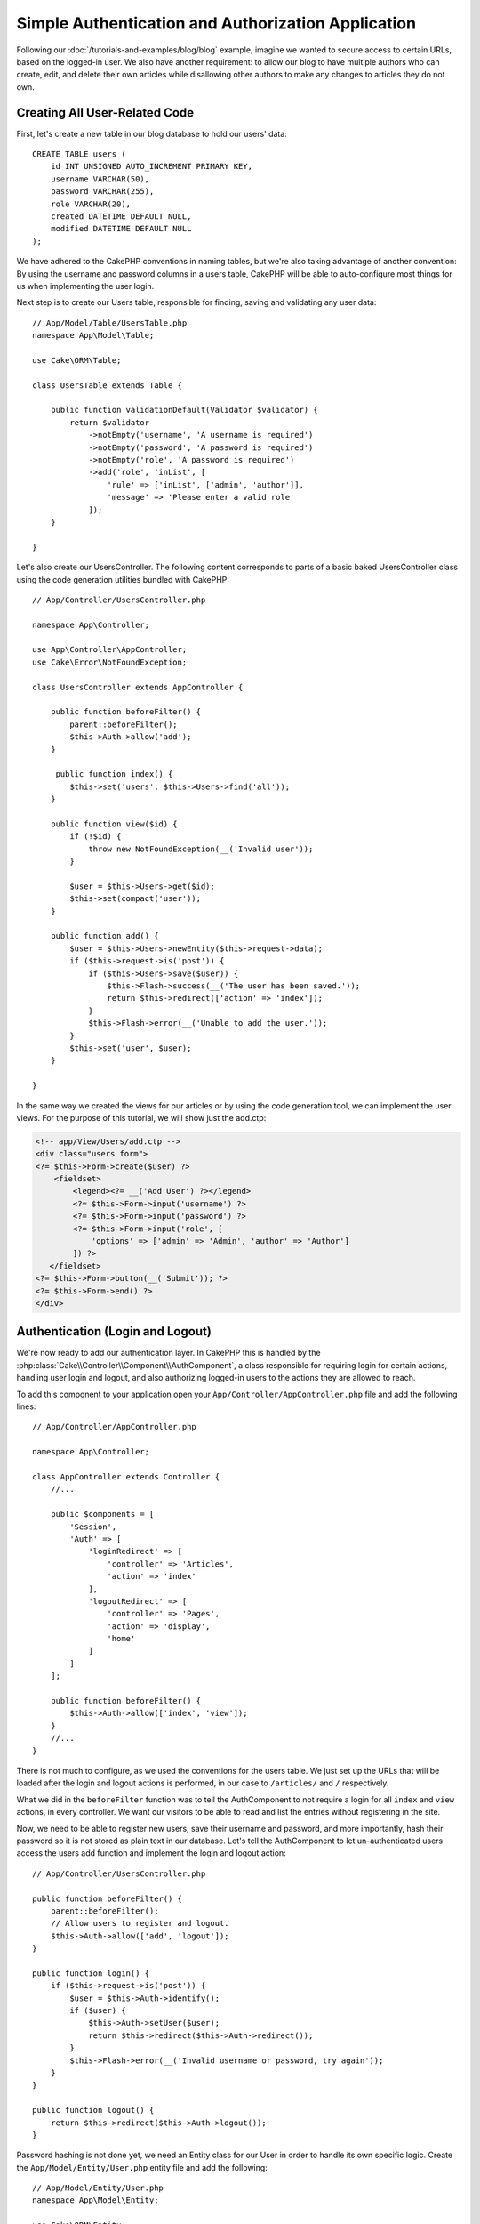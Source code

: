 Simple Authentication and Authorization Application
###################################################

Following our :doc:`/tutorials-and-examples/blog/blog` example, imagine we wanted to
secure access to certain URLs, based on the logged-in
user. We also have another requirement: to allow our blog to have multiple authors
who can create, edit, and delete their own articles while
disallowing other authors to make any changes to articles they do not own.

Creating All User-Related Code
==============================

First, let's create a new table in our blog database to hold our users' data::

    CREATE TABLE users (
        id INT UNSIGNED AUTO_INCREMENT PRIMARY KEY,
        username VARCHAR(50),
        password VARCHAR(255),
        role VARCHAR(20),
        created DATETIME DEFAULT NULL,
        modified DATETIME DEFAULT NULL
    );

We have adhered to the CakePHP conventions in naming tables, but we're also
taking advantage of another convention: By using the username and password
columns in a users table, CakePHP will be able to auto-configure most things for
us when implementing the user login.

Next step is to create our Users table, responsible for finding, saving and
validating any user data::

    // App/Model/Table/UsersTable.php
    namespace App\Model\Table;

    use Cake\ORM\Table;

    class UsersTable extends Table {

        public function validationDefault(Validator $validator) {
            return $validator
                ->notEmpty('username', 'A username is required')
                ->notEmpty('password', 'A password is required')
                ->notEmpty('role', 'A password is required')
                ->add('role', 'inList', [
                    'rule' => ['inList', ['admin', 'author']],
                    'message' => 'Please enter a valid role'
                ]);
        }

    }

Let's also create our UsersController. The following content corresponds to
parts of a basic baked UsersController class using the code generation utilities bundled
with CakePHP::

    // App/Controller/UsersController.php

    namespace App\Controller;

    use App\Controller\AppController;
    use Cake\Error\NotFoundException;

    class UsersController extends AppController {

        public function beforeFilter() {
            parent::beforeFilter();
            $this->Auth->allow('add');
        }

         public function index() {
            $this->set('users', $this->Users->find('all'));
        }

        public function view($id) {
            if (!$id) {
                throw new NotFoundException(__('Invalid user'));
            }

            $user = $this->Users->get($id);
            $this->set(compact('user'));
        }

        public function add() {
            $user = $this->Users->newEntity($this->request->data);
            if ($this->request->is('post')) {
                if ($this->Users->save($user)) {
                    $this->Flash->success(__('The user has been saved.'));
                    return $this->redirect(['action' => 'index']);
                }
                $this->Flash->error(__('Unable to add the user.'));
            }
            $this->set('user', $user);
        }

    }

In the same way we created the views for our articles or by using the code
generation tool, we can implement the user views. For the purpose of this
tutorial, we will show just the add.ctp:

.. code-block:: php

    <!-- app/View/Users/add.ctp -->
    <div class="users form">
    <?= $this->Form->create($user) ?>
        <fieldset>
            <legend><?= __('Add User') ?></legend>
            <?= $this->Form->input('username') ?>
            <?= $this->Form->input('password') ?>
            <?= $this->Form->input('role', [
                'options' => ['admin' => 'Admin', 'author' => 'Author']
            ]) ?>
       </fieldset>
    <?= $this->Form->button(__('Submit')); ?>
    <?= $this->Form->end() ?>
    </div>

Authentication (Login and Logout)
=================================

We're now ready to add our authentication layer. In CakePHP this is handled by
the :php:class:`Cake\\Controller\\Component\\AuthComponent`, a class responsible
for requiring login for certain actions, handling user login and logout, and
also authorizing logged-in users to the actions they are allowed to reach.

To add this component to your application open your ``App/Controller/AppController.php``
file and add the following lines::

    // App/Controller/AppController.php

    namespace App\Controller;

    class AppController extends Controller {
        //...

        public $components = [
            'Session',
            'Auth' => [
                'loginRedirect' => [
                    'controller' => 'Articles',
                    'action' => 'index'
                ],
                'logoutRedirect' => [
                    'controller' => 'Pages',
                    'action' => 'display',
                    'home'
                ]
            ]
        ];

        public function beforeFilter() {
            $this->Auth->allow(['index', 'view']);
        }
        //...
    }

There is not much to configure, as we used the conventions for the users table.
We just set up the URLs that will be loaded after the login and logout actions is
performed, in our case to ``/articles/`` and ``/`` respectively.

What we did in the ``beforeFilter`` function was to tell the AuthComponent to not
require a login for all ``index`` and ``view`` actions, in every controller. We want
our visitors to be able to read and list the entries without registering in the
site.

Now, we need to be able to register new users, save their username and password,
and more importantly, hash their password so it is not stored as plain text in
our database. Let's tell the AuthComponent to let un-authenticated users access
the users add function and implement the login and logout action::

    // App/Controller/UsersController.php

    public function beforeFilter() {
        parent::beforeFilter();
        // Allow users to register and logout.
        $this->Auth->allow(['add', 'logout']);
    }

    public function login() {
        if ($this->request->is('post')) {
            $user = $this->Auth->identify();
            if ($user) {
                $this->Auth->setUser($user);
                return $this->redirect($this->Auth->redirect());
            }
            $this->Flash->error(__('Invalid username or password, try again'));
        }
    }

    public function logout() {
        return $this->redirect($this->Auth->logout());
    }

Password hashing is not done yet, we need an Entity class for our User in order
to handle its own specific logic. Create the ``App/Model/Entity/User.php`` entity file
and add the following::

    // App/Model/Entity/User.php
    namespace App\Model\Entity;

    use Cake\ORM\Entity;
    use Cake\Auth\SimplePasswordHasher;

    class User extends Entity {

        // ...

        protected function _setPassword($password) {
            return (new SimplePasswordHasher)->hash($password);
        }

        // ...
    }

Now every time the password property is assigned to the user it will be hashed
using the ``SimplePasswordHasher`` class.  We're just missing a template view
file for the login function. Open up your ``App/Template/Users/login.ctp`` file
and add the following lines:

.. code-block:: php

    //app/View/Users/login.ctp

    <div class="users form">
    <?= $this->Flash->render('auth') ?>
    <?= $this->Form->create() ?>
        <fieldset>
            <legend><?= __('Please enter your username and password') ?></legend>
            <?= $this->Form->input('username') ?>
            <?= $this->Form->input('password') ?>
        </fieldset>
    <?= $this->Form->button(__('Login')); ?>
    <?= $this->Form->end() ?>
    </div>

You can now register a new user by accessing the ``/users/add`` URL and log in with the
newly created credentials by going to ``/users/login`` URL. Also, try to access
any other URL that was not explicitly allowed such as ``/articles/add``, you will see
that the application automatically redirects you to the login page.

And that's it! It looks too simple to be true. Let's go back a bit to explain what
happened. The ``beforeFilter`` function is telling the AuthComponent to not require a
login for the ``add`` action in addition to the ``index`` and ``view`` actions that were
already allowed in the AppController's ``beforeFilter`` function.

The ``login`` action calls the ``$this->Auth->login()`` function in the AuthComponent,
and it works without any further config because we are following conventions as
mentioned earlier. That is, having a Users table with a username and a password
column, and use a form posted to a controller with the user data. This function
returns whether the login was successful or not, and in the case it succeeds,
then we redirect the user to the configured redirection URL that we used when
adding the AuthComponent to our application.

The logout works by just accessing the ``/users/logout`` URL and will redirect
the user to the configured logoutUrl formerly described. This URL is the result
of the ``AuthComponent::logout()`` function on success.

Authorization (who's allowed to access what)
============================================

As stated before, we are converting this blog into a multi-user authoring tool,
and in order to do this, we need to modify the articles table a bit to add the
reference to the Users table::

    ALTER TABLE articles ADD COLUMN user_id INT(11);

Also, a small change in the ArticlesController is required to store the currently
logged in user as a reference for the created article::

    // App/Controller/ArticlesController.php
    public function add() {
        $article = $this->Articles->newEntity($this->request->data);
        if ($this->request->is('post')) {
            // Added this line
            $article->user_id = $this->Auth->user('id');
            if ($this->Articles->save($article)) {
                $this->Flash->success(__('Your article has been saved.'));
                return $this->redirect(['action' => 'index']);
            }
            $this->Flash->error(__('Unable to add your article.'));
        }
        $this->set('article', $article);
    }

The ``user()`` function provided by the component returns any column from the
currently logged in user. We used this method to add the data into the request
info that is saved.

Let's secure our app to prevent some authors from editing or deleting the
others' articles. Basic rules for our app are that admin users can access every
URL, while normal users (the author role) can only access the permitted actions.
Again, open the AppController class and add a few more options to the Auth
config::

    // App/Controller/AppController.php

    public $components = [
        'Session',
        'Auth' => [
            'loginRedirect' => [
                'controller' => 'Articles',
                'action' => 'index'
            ],
            'logoutRedirect' => [
                'controller' => 'Pages',
                'action' => 'display',
                'home'
            ],
            'authorize' => ['Controller'] // Added this line
        ]
    ];

    public function isAuthorized($user) {
        // Admin can access every action
        if (isset($user['role']) && $user['role'] === 'admin') {
            return true;
        }

        // Default deny
        return false;
    }

We just created a very simple authorization mechanism. In this case the users
with role ``admin`` will be able to access any URL in the site when logged in,
but the rest of them (i.e the role ``author``) can't do anything different from
not logged in users.

This is not exactly what we wanted, so we need to supply more rules to
our ``isAuthorized()`` method. But instead of doing it in AppController, let's
delegate each controller to supply those extra rules. The rules we're going to
add to ArticlesController should allow authors to create articles but prevent the
edition of articles if the author does not match. Open the file ``ArticlesController.php``
and add the following content::

    // App/Controller/ArticlesController.php

    public function isAuthorized($user) {
        // All registered users can add articles
        if ($this->action === 'add') {
            return true;
        }

        // The owner of an article can edit and delete it
        if (in_array($this->action, ['edit', 'delete'])) {
            $articleId = (int)$this->request->params['pass'][0];
            if ($this->Articles->isOwnedBy($articleId, $user['id'])) {
                return true;
            }
        }

        return parent::isAuthorized($user);
    }

We're now overriding the AppController's ``isAuthorized()`` call and internally
checking if the parent class is already authorizing the user. If he isn't,
then just allow him to access the add action, and conditionally access
edit and delete. One final thing has not been implemented. To tell whether
or not the user is authorized to edit the article, we're calling a ``isOwnedBy()``
function in the Articles table. Let's then implement that function::

    // App/Model/Repository/ArticlesTable.php

    public function isOwnedBy($articleId, $userId) {
        return $this->exists(['id' => $articleId, 'user_id' => $userId]);
    }

This concludes our simple authentication and authorization tutorial. For securing
the UsersController you can follow the same technique we did for ArticlesController.
You could also be more creative and code something more general in AppController based
on your own rules.

Should you need more control, we suggest you read the complete Auth guide in the
:doc:`/core-libraries/components/authentication` section where you will find more
about configuring the component, creating custom Authorization classes, and much more.

Suggested Follow-up Reading
---------------------------

#. :doc:`/console-and-shells/code-generation-with-bake` Generating basic CRUD code
#. :doc:`/core-libraries/components/authentication`: User registration and login

.. meta::
    :title lang=en: Simple Authentication and Authorization Application
    :keywords lang=en: auto increment,authorization application,model user,array,conventions,authentication,urls,cakephp,delete,doc,columns
